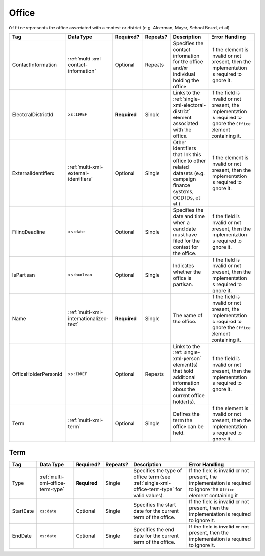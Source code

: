 .. This file is auto-generated.  Do not edit it by hand!

.. _multi-xml-office:

Office
======

``Office`` represents the office associated with a contest or district (e.g. Alderman, Mayor,
School Board, et al).

+----------------------+-----------------------------------------+--------------+--------------+------------------------------------------+------------------------------------------+
| Tag                  | Data Type                               | Required?    | Repeats?     | Description                              | Error Handling                           |
+======================+=========================================+==============+==============+==========================================+==========================================+
| ContactInformation   | :ref:`multi-xml-contact-information`    | Optional     | Repeats      | Specifies the contact information for    | If the element is invalid or not         |
|                      |                                         |              |              | the office and/or individual holding the | present, then the implementation is      |
|                      |                                         |              |              | office.                                  | required to ignore it.                   |
+----------------------+-----------------------------------------+--------------+--------------+------------------------------------------+------------------------------------------+
| ElectoralDistrictId  | ``xs:IDREF``                            | **Required** | Single       | Links to the                             | If the field is invalid or not present,  |
|                      |                                         |              |              | :ref:`single-xml-electoral-district`     | the implementation is required to ignore |
|                      |                                         |              |              | element associated with the office.      | the ``Office`` element containing it.    |
+----------------------+-----------------------------------------+--------------+--------------+------------------------------------------+------------------------------------------+
| ExternalIdentifiers  | :ref:`multi-xml-external-identifiers`   | Optional     | Single       | Other identifiers that link this office  | If the element is invalid or not         |
|                      |                                         |              |              | to other related datasets (e.g. campaign | present, then the implementation is      |
|                      |                                         |              |              | finance systems, OCD IDs, et al.).       | required to ignore it.                   |
+----------------------+-----------------------------------------+--------------+--------------+------------------------------------------+------------------------------------------+
| FilingDeadline       | ``xs:date``                             | Optional     | Single       | Specifies the date and time when a       | If the field is invalid or not present,  |
|                      |                                         |              |              | candidate must have filed for the        | then the implementation is required to   |
|                      |                                         |              |              | contest for the office.                  | ignore it.                               |
+----------------------+-----------------------------------------+--------------+--------------+------------------------------------------+------------------------------------------+
| IsPartisan           | ``xs:boolean``                          | Optional     | Single       | Indicates whether the office is          | If the field is invalid or not present,  |
|                      |                                         |              |              | partisan.                                | then the implementation is required to   |
|                      |                                         |              |              |                                          | ignore it.                               |
+----------------------+-----------------------------------------+--------------+--------------+------------------------------------------+------------------------------------------+
| Name                 | :ref:`multi-xml-internationalized-text` | **Required** | Single       | The name of the office.                  | If the field is invalid or not present,  |
|                      |                                         |              |              |                                          | the implementation is required to ignore |
|                      |                                         |              |              |                                          | the ``Office`` element containing it.    |
+----------------------+-----------------------------------------+--------------+--------------+------------------------------------------+------------------------------------------+
| OfficeHolderPersonId | ``xs:IDREF``                            | Optional     | Repeats      | Links to the :ref:`single-xml-person`    | If the field is invalid or not present,  |
|                      |                                         |              |              | element(s) that hold additional          | then the implementation is required to   |
|                      |                                         |              |              | information about the current office     | ignore it.                               |
|                      |                                         |              |              | holder(s).                               |                                          |
+----------------------+-----------------------------------------+--------------+--------------+------------------------------------------+------------------------------------------+
| Term                 | :ref:`multi-xml-term`                   | Optional     | Single       | Defines the term the office can be held. | If the element is invalid or not         |
|                      |                                         |              |              |                                          | present, then the implementation is      |
|                      |                                         |              |              |                                          | required to ignore it.                   |
+----------------------+-----------------------------------------+--------------+--------------+------------------------------------------+------------------------------------------+


.. _multi-xml-term:

Term
----

+--------------+-----------------------------------+--------------+--------------+------------------------------------------+------------------------------------------+
| Tag          | Data Type                         | Required?    | Repeats?     | Description                              | Error Handling                           |
+==============+===================================+==============+==============+==========================================+==========================================+
| Type         | :ref:`multi-xml-office-term-type` | **Required** | Single       | Specifies the type of office term (see   | If the field is invalid or not present,  |
|              |                                   |              |              | :ref:`single-xml-office-term-type` for   | the implementation is required to ignore |
|              |                                   |              |              | valid values).                           | the ``Office`` element containing it.    |
+--------------+-----------------------------------+--------------+--------------+------------------------------------------+------------------------------------------+
| StartDate    | ``xs:date``                       | Optional     | Single       | Specifies the start date for the current | If the field is invalid or not present,  |
|              |                                   |              |              | term of the office.                      | then the implementation is required to   |
|              |                                   |              |              |                                          | ignore it.                               |
+--------------+-----------------------------------+--------------+--------------+------------------------------------------+------------------------------------------+
| EndDate      | ``xs:date``                       | Optional     | Single       | Specifies the end date for the current   | If the field is invalid or not present,  |
|              |                                   |              |              | term of the office.                      | then the implementation is required to   |
|              |                                   |              |              |                                          | ignore it.                               |
+--------------+-----------------------------------+--------------+--------------+------------------------------------------+------------------------------------------+

.. code-block:: xml
   :linenos:

   <Office id="off0000">
     <ElectoralDistrictId>ed60129</ElectoralDistrictId>
     <FilingDeadline>2013-01-01</FilingDeadline>
     <IsPartisan>false</IsPartisan>
     <Name>
       <Text language="en">Governor</Text>
     </Name>
     <Term>
       <Type>full-term</Type>
     </Term>
   </Office>
